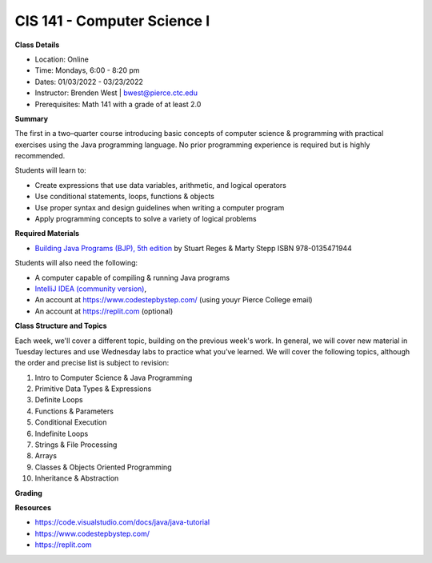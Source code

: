 CIS 141 - Computer Science I
----

**Class Details**

* Location: Online
* Time: Mondays, 6:00 - 8:20 pm
* Dates:  01/03/2022 - 03/23/2022
* Instructor: Brenden West | bwest@pierce.ctc.edu
* Prerequisites: Math 141 with a grade of at least 2.0

**Summary**

The first in a two–quarter course introducing basic concepts of computer science & programming with practical exercises using the Java programming language. No prior programming experience is required but is highly recommended.

Students will learn to:

* Create expressions that use data variables, arithmetic, and logical operators
* Use conditional statements, loops, functions & objects 
* Use proper syntax and design guidelines when writing a computer program
* Apply programming concepts to solve a variety of logical problems

**Required Materials**

* `Building Java Programs (BJP), 5th edition <https://www.buildingjavaprograms.com/>`_ by Stuart Reges & Marty Stepp ISBN 978-0135471944

Students will also need the following:

* A computer capable of compiling & running Java programs
* `IntelliJ IDEA (community version) <https://www.jetbrains.com/idea/>`_,
* An account at https://www.codestepbystep.com/ (using youyr Pierce College email)
* An account at https://replit.com (optional)

**Class Structure and Topics**

Each week, we'll cover a different topic, building on the previous week's work. In general, we will cover new material in Tuesday lectures and use Wednesday labs to practice what you’ve learned. We will cover the following topics, although the order and precise list is subject to revision:

#. Intro to Computer Science & Java Programming
#. Primitive Data Types & Expressions
#. Definite Loops
#. Functions & Parameters
#. Conditional Execution
#. Indefinite Loops
#. Strings & File Processing
#. Arrays
#. Classes & Objects Oriented Programming
#. Inheritance & Abstraction


**Grading**


**Resources**

* https://code.visualstudio.com/docs/java/java-tutorial
* https://www.codestepbystep.com/
* https://replit.com
